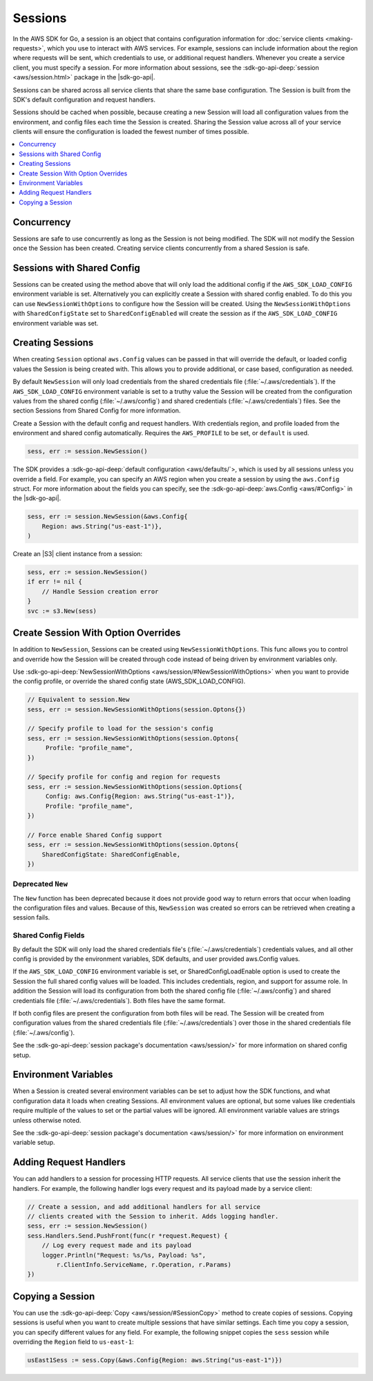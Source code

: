 .. Copyright 2010-2016 Amazon.com, Inc. or its affiliates. All Rights Reserved.

   This work is licensed under a Creative Commons Attribution-NonCommercial-ShareAlike 4.0
   International License (the "License"). You may not use this file except in compliance with the
   License. A copy of the License is located at http://creativecommons.org/licenses/by-nc-sa/4.0/.

   This file is distributed on an "AS IS" BASIS, WITHOUT WARRANTIES OR CONDITIONS OF ANY KIND,
   either express or implied. See the License for the specific language governing permissions and
   limitations under the License.


########
Sessions
########

.. meta::
   :description: Use sessions to define configurations for service clients.
   :keywords: session


In the AWS SDK for Go, a session is an object that contains
configuration information for :doc:`service clients <making-requests>`,
which you use to interact with AWS services. For example, sessions can
include information about the region where requests will be sent, which
credentials to use, or additional request handlers. Whenever you create
a service client, you must specify a session. For more information about
sessions, see the :sdk-go-api-deep:`session <aws/session.html>` 
package in the |sdk-go-api|.

Sessions can be shared across all service clients that share the same
base configuration. The Session is built from the SDK's default
configuration and request handlers.

Sessions should be cached when possible, because creating a new Session
will load all configuration values from the environment, and config
files each time the Session is created. Sharing the Session value across
all of your service clients will ensure the configuration is loaded the
fewest number of times possible.

.. contents::
   :local:
   :depth: 1

.. _concurrency:

Concurrency
===========

Sessions are safe to use concurrently as long as the Session is not
being modified. The SDK will not modify the Session once the Session has
been created. Creating service clients concurrently from a shared
Session is safe.

.. _sessions-with-shared-config:

Sessions with Shared Config
===========================

Sessions can be created using the method above that will only load the
additional config if the ``AWS_SDK_LOAD_CONFIG`` environment variable is
set. Alternatively you can explicitly create a Session with shared
config enabled. To do this you can use ``NewSessionWithOptions`` to
configure how the Session will be created. Using the
``NewSessionWithOptions`` with ``SharedConfigState`` set to
``SharedConfigEnabled`` will create the session as if the
``AWS_SDK_LOAD_CONFIG`` environment variable was set.

.. _creating-sessions:

Creating Sessions
=================

When creating ``Session`` optional ``aws.Config`` values can be passed
in that will override the default, or loaded config values the Session
is being created with. This allows you to provide additional, or case
based, configuration as needed.

By default ``NewSession`` will only load credentials from the shared
credentials file (:file:`~/.aws/credentials`). If the ``AWS_SDK_LOAD_CONFIG``
environment variable is set to a truthy value the Session will be
created from the configuration values from the shared config
(:file:`~/.aws/config`) and shared credentials (:file:`~/.aws/credentials`) files. 
See the section Sessions from Shared Config for more information.

Create a Session with the default config and request handlers. With
credentials region, and profile loaded from the environment and shared
config automatically. Requires the ``AWS_PROFILE`` to be set, or
``default`` is used.

.. code:: go

    sess, err := session.NewSession()

The SDK provides a :sdk-go-api-deep:`default configuration <aws/defaults/`>, 
which is used by all sessions unless you override a field. For example, 
you can specify an AWS region when you create a session by using the 
``aws.Config`` struct. For more information about the fields you can 
specify, see the :sdk-go-api-deep:`aws.Config <aws/#Config>`
in the |sdk-go-api|.

.. code:: go

    sess, err := session.NewSession(&aws.Config{
        Region: aws.String("us-east-1")},
    )

Create an |S3| client instance from a session:

.. code:: go

    sess, err := session.NewSession()
    if err != nil {
        // Handle Session creation error
    }
    svc := s3.New(sess)

.. _create-session-with-option-overrides:
    
Create Session With Option Overrides
====================================

In addition to ``NewSession``, Sessions can be created using
``NewSessionWithOptions``. This func allows you to control and override
how the Session will be created through code instead of being driven by
environment variables only.

Use :sdk-go-api-deep:`NewSessionWithOptions <aws/session/#NewSessionWithOptions>` 
when you want to provide the config profile, or override the shared config state 
(AWS\_SDK\_LOAD\_CONFIG).

.. code:: go

    // Equivalent to session.New
    sess, err := session.NewSessionWithOptions(session.Optons{})

    // Specify profile to load for the session's config
    sess, err := session.NewSessionWithOptions(session.Optons{
         Profile: "profile_name",
    })

    // Specify profile for config and region for requests
    sess, err := session.NewSessionWithOptions(session.Options{
         Config: aws.Config{Region: aws.String("us-east-1")},
         Profile: "profile_name",
    })

    // Force enable Shared Config support
    sess, err := session.NewSessionWithOptions(session.Optons{
        SharedConfigState: SharedConfigEnable,
    })

Deprecated ``New``
------------------

The ``New`` function has been deprecated because it does not provide
good way to return errors that occur when loading the configuration
files and values. Because of this, ``NewSession`` was created so errors
can be retrieved when creating a session fails.

Shared Config Fields
--------------------

By default the SDK will only load the shared credentials file's
(:file:`~/.aws/credentials`) credentials values, and all other config is
provided by the environment variables, SDK defaults, and user provided
aws.Config values.

If the ``AWS_SDK_LOAD_CONFIG`` environment variable is set, or
SharedConfigLoadEnable option is used to create the Session the full
shared config values will be loaded. This includes credentials, region,
and support for assume role. In addition the Session will load its
configuration from both the shared config file (:file:`~/.aws/config`) and
shared credentials file (:file:`~/.aws/credentials`). Both files have the same
format.

If both config files are present the configuration from both files will
be read. The Session will be created from configuration values from the
shared credentials file (:file:`~/.aws/credentials`) over those in the shared
credentials file (:file:`~/.aws/config`).

See the :sdk-go-api-deep:`session package's documentation <aws/session/>`
for more information on shared config setup.

.. _environment-variables:

Environment Variables
=====================

When a Session is created several environment variables can be set to
adjust how the SDK functions, and what configuration data it loads when
creating Sessions. All environment values are optional, but some values
like credentials require multiple of the values to set or the partial
values will be ignored. All environment variable values are strings
unless otherwise noted.

See the :sdk-go-api-deep:`session package's documentation <aws/session/>`
for more information on environment variable setup.

.. _adding-request-handlers:

Adding Request Handlers
=======================

You can add handlers to a session for processing HTTP requests. All
service clients that use the session inherit the handlers. For example,
the following handler logs every request and its payload made by a
service client:

.. code:: go

    // Create a session, and add additional handlers for all service
    // clients created with the Session to inherit. Adds logging handler.
    sess, err := session.NewSession()
    sess.Handlers.Send.PushFront(func(r *request.Request) {
        // Log every request made and its payload
        logger.Println("Request: %s/%s, Payload: %s",
            r.ClientInfo.ServiceName, r.Operation, r.Params)
    })

.. _copying-a-session:
    
Copying a Session
=================

You can use the :sdk-go-api-deep:`Copy <aws/session/#SessionCopy>` method to create 
copies of sessions. Copying sessions is useful when you want to create multiple 
sessions that have similar settings. Each time you copy a session, you can specify
different values for any field. For example, the following snippet
copies the ``sess`` session while overriding the ``Region`` field to
``us-east-1``:

.. code:: go

    usEast1Sess := sess.Copy(&aws.Config{Region: aws.String("us-east-1")})
